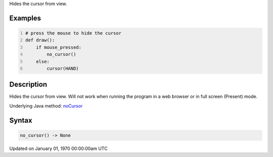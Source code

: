 .. title: no_cursor()
.. slug: no_cursor
.. date: 1970-01-01 00:00:00 UTC+00:00
.. tags:
.. category:
.. link:
.. description: py5 no_cursor() documentation
.. type: text

Hides the cursor from view.

Examples
========

.. raw:: html

    <div class="example-table">

.. raw:: html

    <div class="example-row"><div class="example-cell-image">

.. raw:: html

    </div><div class="example-cell-code">

.. code:: python
    :number-lines:

    # press the mouse to hide the cursor
    def draw():
        if mouse_pressed:
            no_cursor()
        else:
            cursor(HAND)

.. raw:: html

    </div></div>

.. raw:: html

    </div>

Description
===========

Hides the cursor from view. Will not work when running the program in a web browser or in full screen (Present) mode.

Underlying Java method: `noCursor <https://processing.org/reference/noCursor_.html>`_

Syntax
======

.. code:: python

    no_cursor() -> None

Updated on January 01, 1970 00:00:00am UTC

